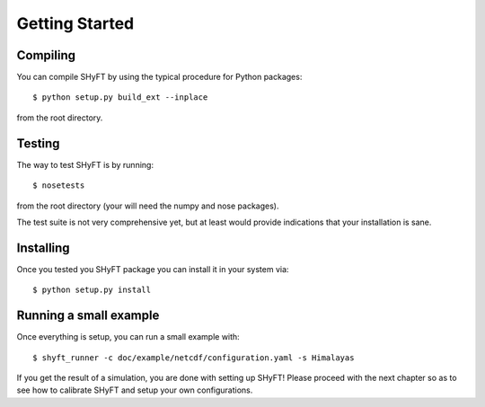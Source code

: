 Getting Started
===============

Compiling
---------

You can compile SHyFT by using the typical procedure for Python packages::

  $ python setup.py build_ext --inplace

from the root directory.


Testing
-------

The way to test SHyFT is by running::

  $ nosetests

from the root directory (your will need the numpy and nose packages).

The test suite is not very comprehensive yet, but at least would provide indications that your installation is sane.


Installing
----------

Once you tested you SHyFT package you can install it in your system via::

    $ python setup.py install


Running a small example
-----------------------

Once everything is setup, you can run a small example with::

  $ shyft_runner -c doc/example/netcdf/configuration.yaml -s Himalayas


If you get the result of a simulation, you are done with setting up SHyFT!  Please proceed with the next chapter
so as to see how to calibrate SHyFT and setup your own configurations.
